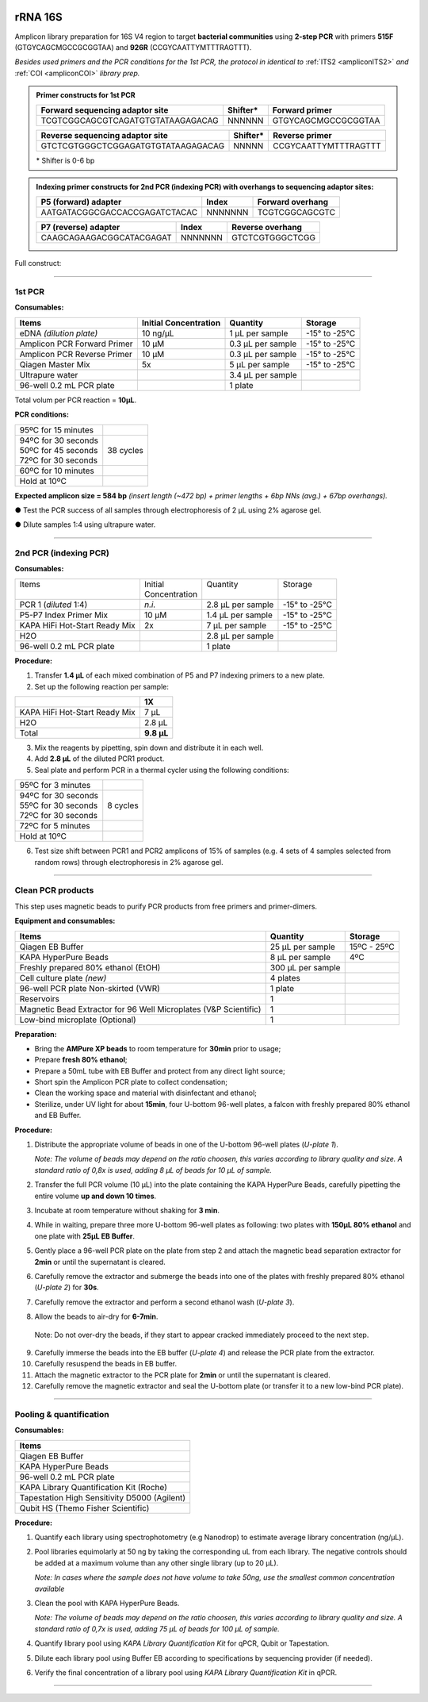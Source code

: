 .. |logo_BGE_alpha| image:: _static/logo_BGE_alpha.png
  :width: 300
  :alt: Alternative text
  :target: https://biodiversitygenomics.eu/

.. |eufund| image:: _static/eu_co-funded.png
  :width: 200
  :alt: Alternative text

.. |chfund| image:: _static/ch-logo-200x50.png
  :width: 210
  :alt: Alternative text

.. |ukrifund| image:: _static/ukri-logo-200x59.png
  :width: 150
  :alt: Alternative text

.. |primer_constructs| image:: _static/primer_constructs.png
  :width: 750
  :alt: Alternative text
  :class: center

.. |logo_BGE_small| image:: _static/logo_BGE_alpha.png
  :width: 120
  :alt: Alternative text
  :target: https://biodiversitygenomics.eu/

.. raw:: html

    <style> .red {color:#ff0000; font-weight:bold; font-size:16px} </style>

.. role:: red

.. _amplicon16S:

|logo_BGE_alpha|


rRNA 16S
********

Amplicon library preparation for 16S V4 region to target **bacterial communities** using **2-step PCR** 
with primers **515F** (GTGYCAGCMGCCGCGGTAA) and **926R** (CCGYCAATTYMTTTRAGTTT).

*Besides used primers and the PCR conditions for the 1st PCR, the protocol in identical to* :ref:`ITS2 <ampliconITS2>` *and* :ref:`COI <ampliconCOI>` *library prep.*

.. admonition:: Primer constructs for 1st PCR

    +-----------------------------------+----------+---------------------+
    | Forward sequencing adaptor site   | Shifter* | Forward primer      |
    +===================================+==========+=====================+
    | TCGTCGGCAGCGTCAGATGTGTATAAGAGACAG | NNNNNN   | GTGYCAGCMGCCGCGGTAA |
    +-----------------------------------+----------+---------------------+

    +------------------------------------+---------+----------------------+
    | Reverse sequencing adaptor site    | Shifter*| Reverse primer       |
    +====================================+=========+======================+
    | GTCTCGTGGGCTCGGAGATGTGTATAAGAGACAG | NNNNN   | CCGYCAATTYMTTTRAGTTT |
    +------------------------------------+---------+----------------------+

    \* Shifter is 0-6 bp

.. admonition:: Indexing primer constructs for 2nd PCR (indexing PCR) with overhangs to sequencing adaptor sites:

    +-------------------------------+---------+------------------+
    | P5 (forward) adapter          | Index   | Forward overhang |
    +===============================+=========+==================+
    | AATGATACGGCGACCACCGAGATCTACAC | NNNNNNN | TCGTCGGCAGCGTC   |  
    +-------------------------------+---------+------------------+

    +--------------------------+---------+------------------+
    | P7 (reverse) adapter     | Index   | Reverse overhang |
    +==========================+=========+==================+
    | CAAGCAGAAGACGGCATACGAGAT | NNNNNNN | GTCTCGTGGGCTCGG  |
    +--------------------------+---------+------------------+

Full construct:
|primer_constructs|

___________________________________________________

1st PCR
-------

**Consumables:**

+------------------------+-----------------+-------------+-----------+
| Items                  | Initial         | Quantity    | Storage   |
|                        | Concentration   |             |           |
+========================+=================+=============+===========+
| eDNA *(dilution        | 10 ng/µL        | 1 µL per    | -15° to   |
| plate)*                |                 | sample      | -25°C     |
+------------------------+-----------------+-------------+-----------+
| Amplicon PCR Forward   | 10 µM           | 0.3 µL per  | -15° to   |
| Primer                 |                 | sample      | -25°C     |
+------------------------+-----------------+-------------+-----------+
| Amplicon PCR Reverse   | 10 µM           | 0.3 µL per  | -15° to   |
| Primer                 |                 | sample      | -25°C     |
+------------------------+-----------------+-------------+-----------+
| Qiagen Master Mix      | 5x              | 5 µL per    | -15° to   |
|                        |                 | sample      | -25°C     |
+------------------------+-----------------+-------------+-----------+
| Ultrapure water        |                 | 3.4 µL per  |           |
|                        |                 | sample      |           |
+------------------------+-----------------+-------------+-----------+
| 96-well 0.2 mL PCR     |                 | 1 plate     |           |
| plate                  |                 |             |           |
+------------------------+-----------------+-------------+-----------+

Total volum per PCR reaction = **10µL**. 


**PCR conditions:**

+----------------------+------------+
| 95ºC for 15 minutes  |            |
+----------------------+------------+
|| 94ºC for 30 seconds ||           |
|| 50ºC for 45 seconds || 38 cycles |
|| 72ºC for 30 seconds ||           |
+----------------------+------------+
| 60ºC for 10 minutes  |            |
+----------------------+------------+
| Hold at 10ºC         |            |
+----------------------+------------+

**Expected amplicon size = 584 bp** *(insert length (~472 bp) + primer lengths + 6bp NNs (avg.) + 67bp overhangs).*


● Test the PCR success of all samples through electrophoresis of 2 µL using 2% agarose gel.

●	Dilute samples 1:4 using ultrapure water.

___________________________________________________

2nd PCR (indexing PCR)
----------------------

**Consumables:**

+-------------------------------+----------------+-------------------+---------------+
|| Items                        || Initial       || Quantity         || Storage      |
||                              || Concentration ||                  ||              |
+-------------------------------+----------------+-------------------+---------------+
| PCR 1 (*diluted* 1:4)         | *n.i.*         | 2.8 µL per sample | -15° to -25°C |
+-------------------------------+----------------+-------------------+---------------+
| P5-P7 Index Primer Mix        | 10 µM          | 1.4 µL per sample | -15° to -25°C |
+-------------------------------+----------------+-------------------+---------------+
| KAPA HiFi Hot-Start Ready Mix | 2x             | 7 µL per sample   | -15° to -25°C |
+-------------------------------+----------------+-------------------+---------------+
| H2O                           |                | 2.8 µL per sample |               |
+-------------------------------+----------------+-------------------+---------------+
| 96-well 0.2 mL PCR plate      |                | 1 plate           |               |
+-------------------------------+----------------+-------------------+---------------+


**Procedure:**

1. Transfer **1.4 µL** of each mixed combination of P5 and P7 indexing primers to a new plate.

2. Set up the following reaction per sample:

+-------------------------------+------------+
|                               | 1X         |
+===============================+============+
| KAPA HiFi Hot-Start Ready Mix | 7 µL       |
+-------------------------------+------------+
| H2O                           | 2.8 µL     |
+-------------------------------+------------+
| Total                         | **9.8 µL** |
+-------------------------------+------------+

3. Mix the reagents by pipetting, spin down and distribute it in each well.

4. Add **2.8 µL** of the diluted PCR1 product.

5. Seal plate and perform PCR in a thermal cycler using the following conditions:

+----------------------+-----------+
| 95ºC for 3 minutes   |           |
+----------------------+-----------+
|| 94ºC for 30 seconds ||          |
|| 55ºC for 30 seconds || 8 cycles |
|| 72ºC for 30 seconds ||          |
+----------------------+-----------+
| 72ºC for 5 minutes   |           |
+----------------------+-----------+
| Hold at 10ºC         |           |
+----------------------+-----------+

6. Test size shift between PCR1 and PCR2 amplicons of 15% of samples (e.g. 4 sets of 4 samples selected from random rows) through electrophoresis in 2% agarose gel.

___________________________________________________

Clean PCR products
------------------

This step uses magnetic beads to purify PCR products from free primers and primer-dimers.

**Equipment and consumables:**

+----------------------------------------+---------------+------------+
| Items                                  | Quantity      | Storage    |
+========================================+===============+============+
| Qiagen EB Buffer                       | 25 µL per     | 15ºC -     |
|                                        | sample        | 25ºC       |
+----------------------------------------+---------------+------------+
| KAPA HyperPure Beads                   | 8 µL per      | 4ºC        |
|                                        | sample        |            |
+----------------------------------------+---------------+------------+
| Freshly prepared 80% ethanol (EtOH)    | 300 µL per    |            |
|                                        | sample        |            |
+----------------------------------------+---------------+------------+
| Cell culture plate *(new)*             | 4 plates      |            |
+----------------------------------------+---------------+------------+
| 96-well PCR plate Non-skirted (VWR)    | 1 plate       |            |
+----------------------------------------+---------------+------------+
| Reservoirs                             | 1             |            |
+----------------------------------------+---------------+------------+
| Magnetic Bead Extractor for 96 Well    | 1             |            |
| Microplates (V&P Scientific)           |               |            |
+----------------------------------------+---------------+------------+
| Low-bind microplate (Optional)         | 1             |            |
+----------------------------------------+---------------+------------+

**Preparation:**

- Bring the **AMPure XP beads** to room temperature for **30min** prior
  to usage;

- Prepare **fresh 80% ethanol**;

- Prepare a 50mL tube with EB Buffer and protect from any direct light
  source;

- Short spin the Amplicon PCR plate to collect condensation;

- Clean the working space and material with disinfectant and ethanol;

- Sterilize, under UV light for about **15min**, four U-bottom 96-well
  plates, a falcon with freshly prepared 80% ethanol and EB Buffer.

**Procedure:**

1. Distribute the appropriate volume of beads in one of the U-bottom
   96-well plates (*U-plate 1*).


   *Note: The volume of beads may depend on the ratio choosen, this varies according to library quality and size. A standard ratio of 0,8x is used, adding 8 µL of beads for 10 µL of sample.*

2. Transfer the full PCR volume (10 µL) into the plate containing the
   KAPA HyperPure Beads, carefully pipetting the entire volume **up and
   down 10 times**.

3. Incubate at room temperature without shaking for **3 min**.

4. While in waiting, prepare three more U-bottom 96-well plates as
   following: two plates with **150µL 80% ethanol** and one plate with
   **25µL EB Buffer**.

5. Gently place a 96-well PCR plate on the plate from step 2 and attach
   the magnetic bead separation extractor for **2min** or until the
   supernatant is cleared.

6. Carefully remove the extractor and submerge the beads into one of the
   plates with freshly prepared 80% ethanol (*U-plate 2*) for **30s**.

7. Carefully remove the extractor and perform a second ethanol wash
   (*U-plate 3*).

8. Allow the beads to air-dry for **6-7min**.

..

   Note: Do not over-dry the beads, if they start to appear cracked
   immediately proceed to the next step.

9.  Carefully immerse the beads into the EB buffer (*U-plate 4*) and
    release the PCR plate from the extractor.

10. Carefully resuspend the beads in EB buffer.

11. Attach the magnetic extractor to the PCR plate for **2min** or until
    the supernatant is cleared.

12. Carefully remove the magnetic extractor and seal the U-bottom plate
    (or transfer it to a new low-bind PCR plate).

___________________________________________________

Pooling & quantification
------------------------

**Consumables:**

+-----------------------------------------------------------------------+
| Items                                                                 |
+=======================================================================+
| Qiagen EB Buffer                                                      |
+-----------------------------------------------------------------------+
| KAPA HyperPure Beads                                                  |
+-----------------------------------------------------------------------+
| 96-well 0.2 mL PCR plate                                              |
+-----------------------------------------------------------------------+
| KAPA Library Quantification Kit (Roche)                               |
+-----------------------------------------------------------------------+
| Tapestation High Sensitivity D5000 (Agilent)                          |
+-----------------------------------------------------------------------+
| Qubit HS (Themo Fisher Scientific)                                    |
+-----------------------------------------------------------------------+

**Procedure:**

1. Quantify each library using spectrophotometry (e.g Nanodrop) to estimate average library concentration (ng/µL).

2. Pool libraries equimolarly at 50 ng by taking the corresponding uL
   from each library. The negative controls should be added at a maximum
   volume than any other single library (up to 20 µL).

   *Note: In cases where the sample does not have volume to take 50ng, use the smallest common concentration available*

3. Clean the pool with KAPA HyperPure Beads.

   *Note: The volume of beads may depend on the ratio choosen, this varies according to library quality and size. A standard ratio of 0,7x is used, adding 75 µL of beads for 100 µL of sample.*

4. Quantify library pool using *KAPA Library Quantification Kit* for qPCR, Qubit or Tapestation.

5. Dilute each library pool using Buffer EB according to specifications by sequencing provider (if needed).

6. Verify the final concentration of a library pool using *KAPA Library Quantification Kit* in qPCR.

___________________________________________________

|logo_BGE_small| |eufund| |chfund| |ukrifund|
